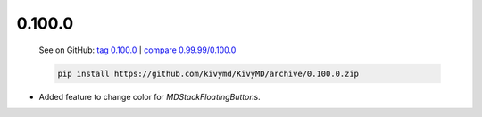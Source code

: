 0.100.0
--------

    See on GitHub: `tag 0.100.0 <https://github.com/kivymd/KivyMD/tree/0.100.0>`_ | `compare 0.99.99/0.100.0 <https://github.com/kivymd/KivyMD/compare/0.99.99...0.100.0>`_

    .. code-block:: bash

       pip install https://github.com/kivymd/KivyMD/archive/0.100.0.zip

* Added feature to change color for `MDStackFloatingButtons`.
